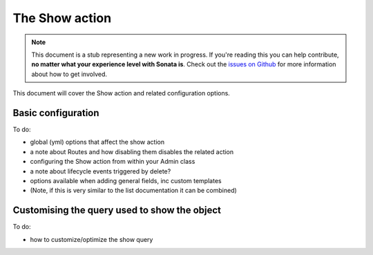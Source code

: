 The Show action
===============

.. note::

    This document is a stub representing a new work in progress. If you're reading 
    this you can help contribute, **no matter what your experience level with Sonata 
    is**. Check out the `issues on Github`_ for more information about how to get involved.

This document will cover the Show action and related configuration options.


Basic configuration
-------------------

To do:

- global (yml) options that affect the show action
- a note about Routes and how disabling them disables the related action
- configuring the Show action from within your Admin class
- a note about lifecycle events triggered by delete?
- options available when adding general fields, inc custom templates
- (Note, if this is very similar to the list documentation it can be combined)


Customising the query used to show the object
---------------------------------------------

To do:

- how to customize/optimize the show query

.. _`issues on Github`: https://github.com/sonata-project/SonataAdminBundle/issues/1519
